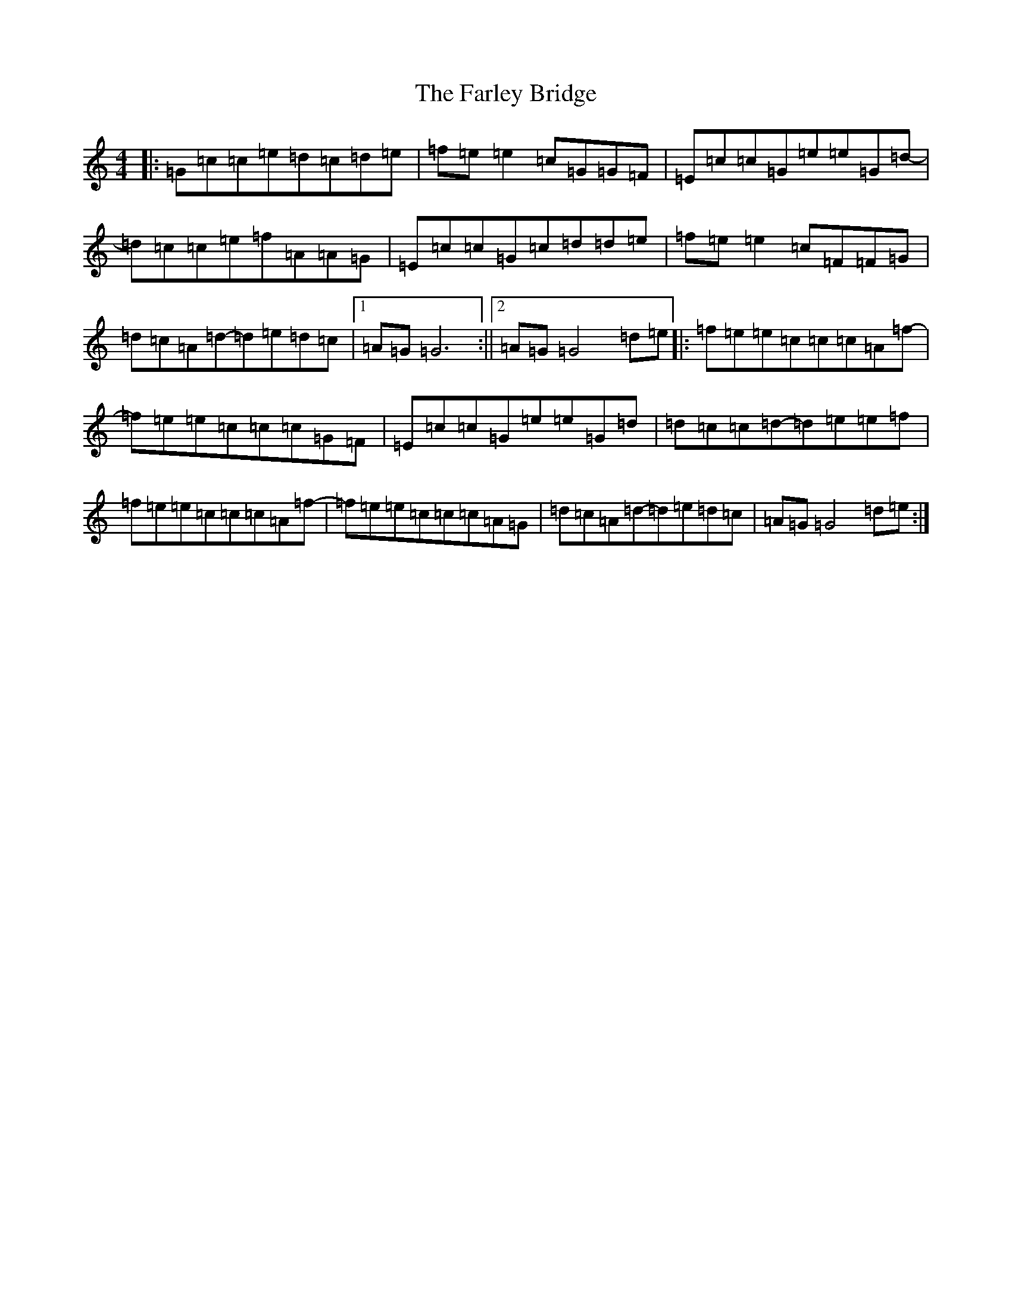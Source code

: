 X: 6549
T: Farley Bridge, The
S: https://thesession.org/tunes/12579#setting23757
R: reel
M:4/4
L:1/8
K: C Major
|:=G=c=c=e=d=c=d=e|=f=e=e2=c=G=G=F|=E=c=c=G=e=e=G=d-|=d=c=c=e=f=A=A=G|=E=c=c=G=c=d=d=e|=f=e=e2=c=F=F=G|=d=c=A=d-=d=e=d=c|1=A=G=G6:||2=A=G=G4=d=e|:=f=e=e=c=c=c=A=f-|=f=e=e=c=c=c=G=F|=E=c=c=G=e=e=G=d|=d=c=c=d-=d=e=e=f|=f=e=e=c=c=c=A=f-|=f=e=e=c=c=c=A=G|=d=c=A=d-=d=e=d=c|=A=G=G4=d=e:|